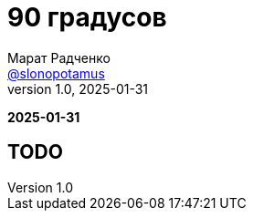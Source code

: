 = 90 градусов
Марат Радченко <https://github.com/slonopotamus[@slonopotamus]>
v1.0, 2025-01-31
:source-highlighter: highlightjs
:revealjs_hash: true
:revealjs_theme: league
:revealjsdir: https://cdn.jsdelivr.net/npm/reveal.js@5.1.0
:icons: font
:imagesdir: images
:experimental:

**{revdate}**

== TODO
